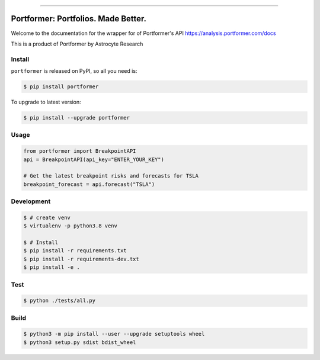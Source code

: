 
.. image:: https://circleci.com/gh/AstrocyteResearch/portformer/tree/master.svg?style=shield
    :target: https://circleci.com/gh/AstrocyteResearch/portformer/tree/master

.. image:: https://codecov.io/gh/AstrocyteResearch/portformer/branch/master/graph/badge.svg?token=6NVZUGMEZ8
  :target: https://codecov.io/gh/AstrocyteResearch/portformer

.. image:: https://img.shields.io/pypi/v/portformer.svg
    :target: https://pypi.python.org/pypi/portformer

.. image:: https://img.shields.io/pypi/l/portformer.svg
    :target: https://pypi.python.org/pypi/portformer

.. image:: https://img.shields.io/pypi/pyversions/portformer.svg
    :target: https://pypi.python.org/pypi/portformer

.. image:: https://img.shields.io/badge/STAR_Me_on_GitHub!--None.svg?style=social
    :target: https://github.com/AstrocyteResearch/portformer

------


.. image:: https://img.shields.io/badge/Link-Install-blue.svg
      :target: `install`_

.. image:: https://img.shields.io/badge/Link-GitHub-blue.svg
      :target: https://github.com/AstrocyteResearch/portformer

.. image:: https://img.shields.io/badge/Link-Submit_Issue-blue.svg
      :target: https://github.com/AstrocyteResearch/portformer/issues

.. image:: https://img.shields.io/badge/Link-Request_Feature-blue.svg
      :target: https://github.com/AstrocyteResearch/portformer/issues

.. image:: https://img.shields.io/badge/Link-Download-blue.svg
      :target: https://pypi.org/pypi/portformer#files


Portformer: Portfolios. Made Better.
==============================================================================
Welcome to the documentation for the wrapper for of Portformer's API https://analysis.portformer.com/docs


This is a product of Portformer by Astrocyte Research

.. _install:

Install
------------------------------------------------------------------------------

``portformer`` is released on PyPI, so all you need is:

.. code-block:: console

    $ pip install portformer

To upgrade to latest version:

.. code-block:: console

    $ pip install --upgrade portformer


Usage
------------------------------------------------------------------------------

.. code-block:: python3

    from portformer import BreakpointAPI
    api = BreakpointAPI(api_key="ENTER_YOUR_KEY")

    # Get the latest breakpoint risks and forecasts for TSLA
    breakpoint_forecast = api.forecast("TSLA")


Development
------------------------------------------------------------------------------

.. code-block:: console

    $ # create venv
    $ virtualenv -p python3.8 venv

    $ # Install
    $ pip install -r requirements.txt
    $ pip install -r requirements-dev.txt
    $ pip install -e .


Test
------------------------------------------------------------------------------

.. code-block:: console

    $ python ./tests/all.py



Build
------------------------------------------------------------------------------

.. code-block:: console

    $ python3 -m pip install --user --upgrade setuptools wheel
    $ python3 setup.py sdist bdist_wheel
